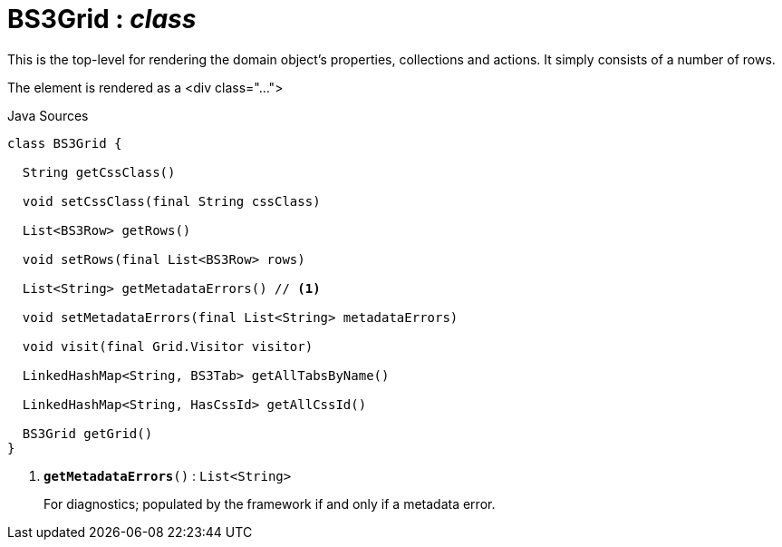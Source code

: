 = BS3Grid : _class_
:Notice: Licensed to the Apache Software Foundation (ASF) under one or more contributor license agreements. See the NOTICE file distributed with this work for additional information regarding copyright ownership. The ASF licenses this file to you under the Apache License, Version 2.0 (the "License"); you may not use this file except in compliance with the License. You may obtain a copy of the License at. http://www.apache.org/licenses/LICENSE-2.0 . Unless required by applicable law or agreed to in writing, software distributed under the License is distributed on an "AS IS" BASIS, WITHOUT WARRANTIES OR  CONDITIONS OF ANY KIND, either express or implied. See the License for the specific language governing permissions and limitations under the License.

This is the top-level for rendering the domain object's properties, collections and actions. It simply consists of a number of rows.

The element is rendered as a <div class="...">

.Java Sources
[source,java]
----
class BS3Grid {

  String getCssClass()

  void setCssClass(final String cssClass)

  List<BS3Row> getRows()

  void setRows(final List<BS3Row> rows)

  List<String> getMetadataErrors() // <.>

  void setMetadataErrors(final List<String> metadataErrors)

  void visit(final Grid.Visitor visitor)

  LinkedHashMap<String, BS3Tab> getAllTabsByName()

  LinkedHashMap<String, HasCssId> getAllCssId()

  BS3Grid getGrid()
}
----

<.> `[teal]#*getMetadataErrors*#()` : `List<String>`
+
--
For diagnostics; populated by the framework if and only if a metadata error.
--

